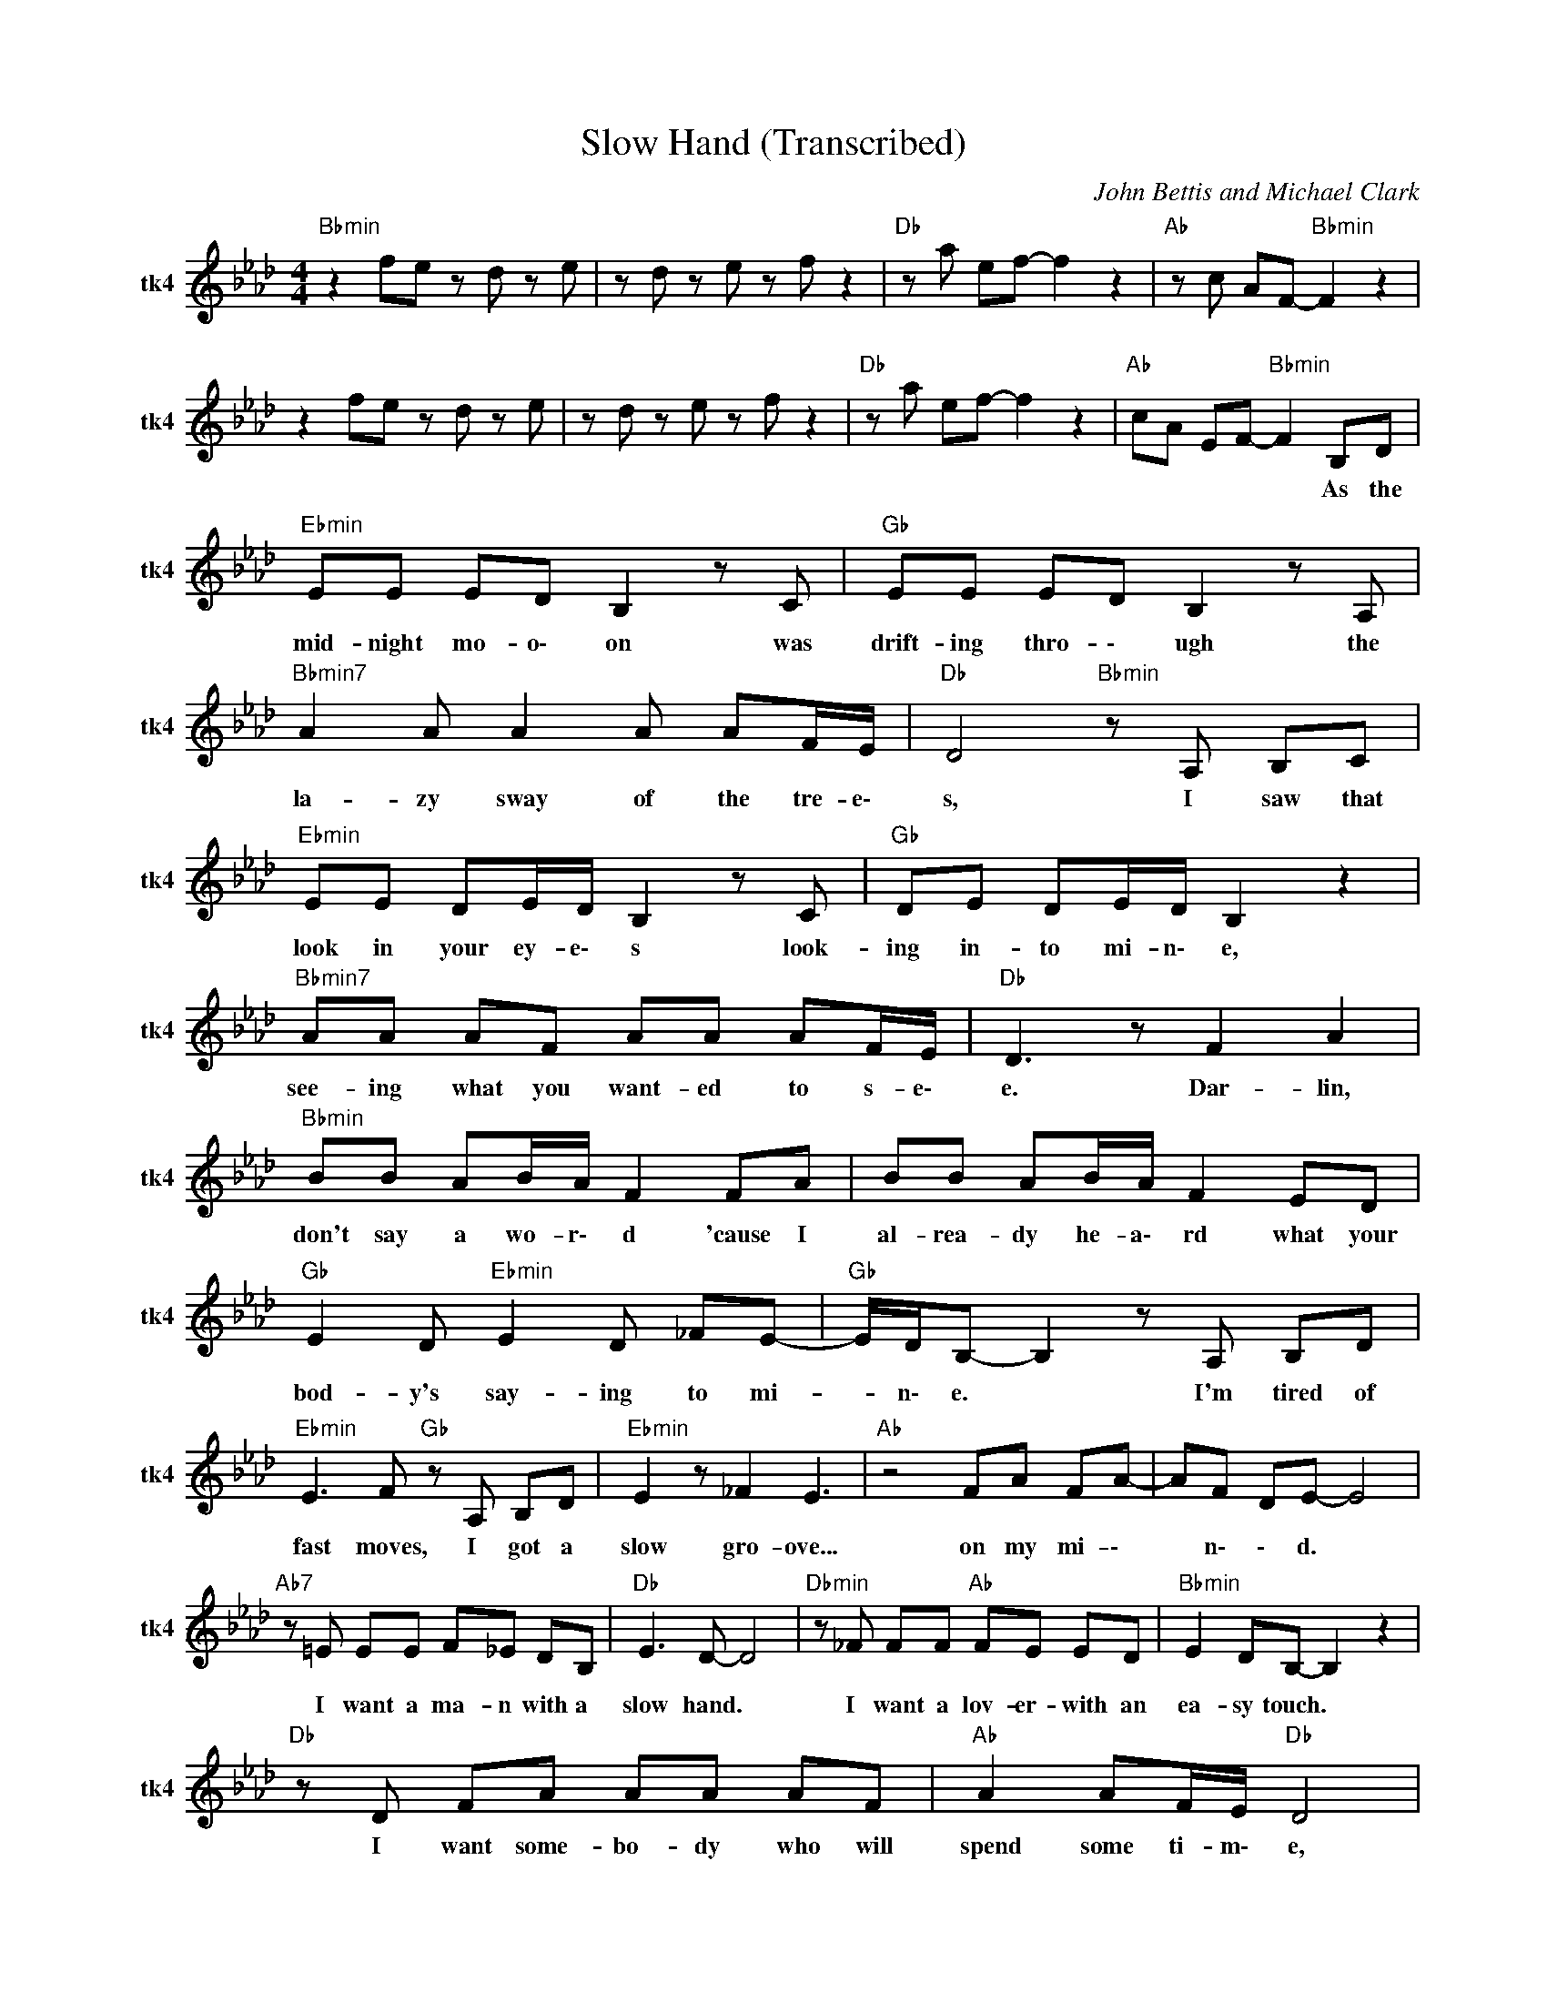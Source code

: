 X:1
T:Slow Hand (Transcribed)
C:John Bettis and Michael Clark
Z:All Rights Reserved
L:1/8
M:4/4
K:Ab
V:1 treble nm="tk4" snm="tk4"
%%MIDI channel 4
%%MIDI program 74
V:1
"Bbmin" z2 fe z d z e | z d z e z f z2 |"Db " z a ef- f2 z2 |"Ab " z c AF-"Bbmin" F2 z2 | %4
w: ||||
 z2 fe z d z e | z d z e z f z2 |"Db " z a ef- f2 z2 |"Ab " cA EF-"Bbmin" F2 B,D | %8
w: |||* * * * * As ~the|
"Ebmin" EE ED B,2 z C |"Gb " EE ED B,2 z A, |"Bbmin7" A2 A A2 A AF/E/ |"Db " D4"Bbmin" z A, B,C | %12
w: ~mid- night ~mo- o\- on ~was|~drift- ing ~thro- \- ugh the|~la- zy ~sway ~of ~the ~tre- e\-|s, I ~saw ~that|
"Ebmin" EE DE/D/ B,2 z C |"Gb " DE DE/D/ B,2 z2 |"Bbmin7" AA AF AA AF/E/ |"Db " D3 z F2 A2 | %16
w: ~look ~in ~your ~ey- e\- s ~look-|ing ~in- to ~mi- n\- e,|see- ing ~what ~you ~want- ed ~to ~s- e\-|e. Dar- lin,|
"Bbmin" BB AB/A/ F2 FA | BB AB/A/ F2 ED |"Gb " E2 D"Ebmin" E2 D _FE- |"Gb " E/D/B,- B,2 z A, B,D | %20
w: ~don't ~say ~a ~wo- r\- d ~'cause ~I|~al- rea- dy ~he- a\- rd what ~your|~bod- y's ~say- ing ~to ~mi-|* n\- e. * I'm ~tired ~of|
"Ebmin" E3 F"Gb " z A, B,D |"Ebmin" E2 z _F2 E3 |"Ab " z4 FA FA- | AF DE- E4 | %24
w: ~fast ~moves, I ~got ~a|~slow ~gro- ove...|~on ~my ~mi- \-|* n\- \- d. *|
"Ab7" z =E EE F_E DB, |"Db " E3 D- D4 |"Dbmin" z _F FF"Ab " FE ED |"Bbmin" E2 DB,- B,2 z2 | %28
w: I ~want ~a ~ma- n with a|slow ~hand. *|I ~want ~a ~lov- er- ~with ~an|~ea- sy touch. *|
"Db " z D FA AA AF |"Ab " A2 AF/E/"Db " D4 |"Dbmin" z _F FF"Ab " FE ED |"Bbmin" E2 DB,- B,2 z2 | %32
w: I want some- bo- dy ~who ~will|~spend some ti- m\- e,|not come and g\- o ~in ~a|~heat- ed rush. *|
"Bbdim" z _F FF"Eb7" FE ED |"Gb " E2 E F2"Ebmin" E3 |"Ab7" z E/E/ EE FA, B,A, |"Db " D3 D- D2 z2 | %36
w: I ~want ~some- bo- dy ~who ~will|~un- der- sta- nd,|when ~it ~comes ~to ~love, ~I ~want ~a|~slow ~hand. *|
"Db7" z8 |"Bbmin" z F fe z d z e | z d z e z f z2 |"Db " z a ef- f2 z2 | %40
w: ||||
"Ab " z c AF-"Bbmin" F2 z2 | z F fe z d z e | z d z e z f z2 |"Db " z a ef- f2 z2 | %44
w: ||||
"Ab " cA EF-"Bbmin" F2 B,D |"Ebmin" EE DE/D/ B,2 z B, |"Gb " EE DE/D/ B,2 z A, | %47
w: * * * * * On ~shad-|owed ~gro- \- \- \- und ~with|~no- ~one ~a- rou- n\- d and|
"Bbmin7" B,2 A A2 A AA/A/ |"Db " F/E/ D2 z z B,"Bbmin" CD |"Ebmin" EE DE/D/ B,2 z D | %50
w: ~a ~blank- et ~of ~stars ~in ~our|~ey- e\- s. We a\- re|~drift- ing ~fr- \- \- ee ~like|
"Gb " EE DE/D/ B,2 B,D |"Bbmin7" A2 AA- AA A2 |"Db " FD- D2 F2 A2 |"Bbmin" BB AB/A/ F2 FA | %54
w: ~two ~lost ~lea- v\- e\- s on the|cra- zy wind * ~of ~the|ni- ght. * Dar- lin',|~don't ~say ~a ~wo- r\- d ~'cause ~I|
 BB AB/A/ F2 ED |"Gb " E2 D E2"Ebmin" D _FE- |"Gb " E/D/B,- B,2 z A, B,D | %57
w: ~al- rea- dy ~hea- r\- d what ~your|~bod- y's ~say- ing ~to ~mi-|* n\- e. * I ~want ~it|
"Ebmin" E3 F"Gb " z A, B,D |"Ebmin" E2 z E/_F/- F E3 |"Ab " z4 FA FA- | AF DE- E4 | %61
w: ~all ~night ~please ~say ~it's|~all ~right. Ooo- * oh,|~we ~got ~the ~ti-|* \- m\- e. *|
"Ab7" z =E E/E/E F_E B,C |"Db " E3 D- D4 |"Dbmin" z _F FF"Ab " FE B,D |"Bbmin" E2 CB,- B,2 z2 | %65
w: 'Cause ~I got a ma- n ~with ~a|~slow ~hand. *|I ~got ~a ~lov- er ~with ~an|~ea- sy touch. *|
"Db " z D FA AA AF |"Ab " A2 AF/E/"Db " D4 |"Dbmin" z _F FF"Ab " FE B,C |"Bbmin" ED B,4 z2 | %69
w: I ~found ~some- bo- dy who will|spend ~some ~ti- m\- e,|not ~come ~and ~g- o in a|heat- ed rush.|
"Bbdim" z _F FF"Eb7" FE ED |"Gb " E2 E"Ebmin7" F2 E3 |"Ab7" z E/E/ EE FA, B,A, |"Db " D3 D- D2 z2 | %73
w: I ~found ~some- bo- dy ~who ~will|~un- der- sta- nd,|when ~it ~comes ~to ~love ~I ~want ~a|~slow ~hand. *|
"Db7" z8 |"Ab " z c Bc B z z2 | z A FA"Bbmin" z A, B,D |"Eb " E3 F E2 z2 |"Gb " z2 z _F E2 ED | %78
w: ||* * * I want it|all ~night *|ple- ase ~say ~it's|
"Bbmin" ED B,4 z2 |"Db " z4 z A, B,D |"Eb " E3 F z2 B,D | (3E4 _F4 E4 |"Ab " z4 FA FA- | %83
w: ~a- l ~right.|It's ~not ~a|~fast ~move, but ~a|~slow gro- ove...|~on ~my ~mi- \-|
 AF DE- E4 |"Ab7" z =E E/E/E F_E B,C |"Db " E3 D- D4 |"Dbmin" z _F FF"Eb7" FE ED | %87
w: * \- n\- d. *|'Cause ~I got a ma- n ~with ~a|~slow ~hand. *|I ~got ~a ~lov- er ~with ~an|
"Bbmin" E2 DB,- B,2 z2 |"Db " z D FA AA AF |"Ab " A2 AF/E/"Db " D4 |"Dbmin" z A _FD"Ab " FE B,C | %91
w: ~ea- sy touch. *|I ~found ~some- bo- dy ~who ~will|~spe- nd ~some ~ti- me.|not ~come ~and ~g- o in a|
"Bbmin" ED B,4 z2 |"Bbdim" z B AF"Eb7" BA FD |"Gb " z E2"Ebmin7" E E D2 B- |"Ab7" B2 AF GF ED | %95
w: heat- ed rush.|I ~found ~some- bo- dy who will|un- der- sta- nd, I|* found a lo- ver with a|
"Db " E3 D- D2 z2 |"Db7" z8 |"Bbmin" z2 fe z d z e | z d z e z f z2 |"Ab7" z a e"Bbmin"f- f4 | %100
w: ~slow ~hand. *|||||
"Dbmaj7" z c Ad- d4 |] %101
w: |

